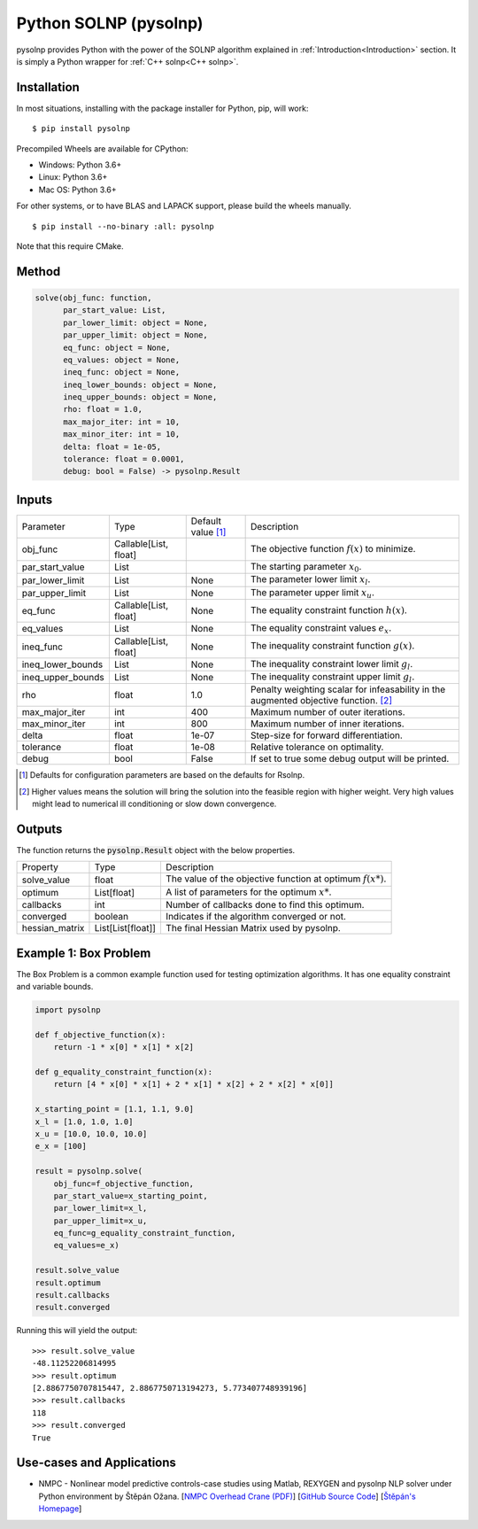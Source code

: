 Python SOLNP (pysolnp)
======================

.. image:: https://codecov.io/gh/KristerSJakobsson/solnp/branch/master/graph/badge.svg
   :target: https://codecov.io/gh/KristerSJakobsson/solnp
   :alt: Codecov Status pysolnp

pysolnp provides Python with the power of the SOLNP algorithm explained in :ref:`Introduction<Introduction>` section.
It is simply a Python wrapper for :ref:`C++ solnp<C++ solnp>`.

Installation
------------

In most situations, installing with the package installer for Python, pip, will work:

::

    $ pip install pysolnp

Precompiled Wheels are available for CPython:

- Windows: Python 3.6+
- Linux: Python 3.6+
- Mac OS: Python 3.6+

For other systems, or to have BLAS and LAPACK support, please build the wheels manually.
::

    $ pip install --no-binary :all: pysolnp

Note that this require CMake.

Method
------

.. code-block:: python

    solve(obj_func: function,
          par_start_value: List,
          par_lower_limit: object = None,
          par_upper_limit: object = None,
          eq_func: object = None,
          eq_values: object = None,
          ineq_func: object = None,
          ineq_lower_bounds: object = None,
          ineq_upper_bounds: object = None,
          rho: float = 1.0,
          max_major_iter: int = 10,
          max_minor_iter: int = 10,
          delta: float = 1e-05,
          tolerance: float = 0.0001,
          debug: bool = False) -> pysolnp.Result

Inputs
-------

+--------------------+---------------------------+--------------------------+-------------------------------------------------------------------------------------------+
| Parameter          | Type                      | Default value [#note1]_  | Description                                                                               |
+--------------------+---------------------------+--------------------------+-------------------------------------------------------------------------------------------+
| obj_func           | Callable\[List, float\]   |                          | The objective function :math:`f(x)` to minimize.                                          |
+--------------------+---------------------------+--------------------------+-------------------------------------------------------------------------------------------+
| par_start_value    | List                      |                          | The starting parameter :math:`x_0`.                                                       |
+--------------------+---------------------------+--------------------------+-------------------------------------------------------------------------------------------+
| par_lower_limit    | List                      | None                     | The parameter lower limit :math:`x_l`.                                                    |
+--------------------+---------------------------+--------------------------+-------------------------------------------------------------------------------------------+
| par_upper_limit    | List                      | None                     | The parameter upper limit :math:`x_u`.                                                    |
+--------------------+---------------------------+--------------------------+-------------------------------------------------------------------------------------------+
| eq_func            | Callable\[List, float\]   | None                     | The equality constraint function :math:`h(x)`.                                            |
+--------------------+---------------------------+--------------------------+-------------------------------------------------------------------------------------------+
| eq_values          | List                      | None                     | The equality constraint values :math:`e_x`.                                               |
+--------------------+---------------------------+--------------------------+-------------------------------------------------------------------------------------------+
| ineq_func          | Callable\[List, float\]   | None                     | The inequality constraint function :math:`g(x)`.                                          |
+--------------------+---------------------------+--------------------------+-------------------------------------------------------------------------------------------+
| ineq_lower_bounds  | List                      | None                     | The inequality constraint lower limit :math:`g_l`.                                        |
+--------------------+---------------------------+--------------------------+-------------------------------------------------------------------------------------------+
| ineq_upper_bounds  | List                      | None                     | The inequality constraint upper limit :math:`g_l`.                                        |
+--------------------+---------------------------+--------------------------+-------------------------------------------------------------------------------------------+
| rho                | float                     | 1.0                      | Penalty weighting scalar for infeasability in the augmented objective function. [#note2]_ |
+--------------------+---------------------------+--------------------------+-------------------------------------------------------------------------------------------+
| max_major_iter     | int                       | 400                      | Maximum number of outer iterations.                                                       |
+--------------------+---------------------------+--------------------------+-------------------------------------------------------------------------------------------+
| max_minor_iter     | int                       | 800                      | Maximum number of inner iterations.                                                       |
+--------------------+---------------------------+--------------------------+-------------------------------------------------------------------------------------------+
| delta              | float                     | 1e-07                    | Step-size for forward differentiation.                                                    |
+--------------------+---------------------------+--------------------------+-------------------------------------------------------------------------------------------+
| tolerance          | float                     | 1e-08                    | Relative tolerance on optimality.                                                         |
+--------------------+---------------------------+--------------------------+-------------------------------------------------------------------------------------------+
| debug              | bool                      | False                    | If set to true some debug output will be printed.                                         |
+--------------------+---------------------------+--------------------------+-------------------------------------------------------------------------------------------+

.. [#note1] Defaults for configuration parameters are based on the defaults for Rsolnp.
.. [#note2] Higher values means the solution will bring the solution into the feasible region with higher weight. Very high values might lead to numerical ill conditioning or slow down convergence.

Outputs
-------

The function returns the :code:`pysolnp.Result` object with the below properties.

+--------------------+-----------------------+---------------------------------------------------------------+
| Property           | Type                  | Description                                                   |
+--------------------+-----------------------+---------------------------------------------------------------+
| solve_value        | float                 | The value of the objective function at optimum :math:`f(x*)`. |
+--------------------+-----------------------+---------------------------------------------------------------+
| optimum            | List\[float\]         | A list of parameters for the optimum :math:`x*`.              |
+--------------------+-----------------------+---------------------------------------------------------------+
| callbacks          | int                   | Number of callbacks done to find this optimum.                |
+--------------------+-----------------------+---------------------------------------------------------------+
| converged          | boolean               | Indicates if the algorithm converged or not.                  |
+--------------------+-----------------------+---------------------------------------------------------------+
| hessian_matrix     | List\[List\[float\]\] | The final Hessian Matrix used by pysolnp.                     |
+--------------------+-----------------------+---------------------------------------------------------------+

Example 1: Box Problem
------------------------
The Box Problem is a common example function used for testing optimization algorithms.
It has one equality constraint and variable bounds.

.. code-block:: python

    import pysolnp

    def f_objective_function(x):
        return -1 * x[0] * x[1] * x[2]

    def g_equality_constraint_function(x):
        return [4 * x[0] * x[1] + 2 * x[1] * x[2] + 2 * x[2] * x[0]]

    x_starting_point = [1.1, 1.1, 9.0]
    x_l = [1.0, 1.0, 1.0]
    x_u = [10.0, 10.0, 10.0]
    e_x = [100]

    result = pysolnp.solve(
        obj_func=f_objective_function,
        par_start_value=x_starting_point,
        par_lower_limit=x_l,
        par_upper_limit=x_u,
        eq_func=g_equality_constraint_function,
        eq_values=e_x)

    result.solve_value
    result.optimum
    result.callbacks
    result.converged

Running this will yield the output:

::

    >>> result.solve_value
    -48.11252206814995
    >>> result.optimum
    [2.8867750707815447, 2.8867750713194273, 5.773407748939196]
    >>> result.callbacks
    118
    >>> result.converged
    True

Use-cases and Applications
--------------------------
* NMPC - Nonlinear model predictive controls-case studies using Matlab, REXYGEN and pysolnp NLP solver under Python environment by Štěpán Ožana. [`NMPC Overhead Crane (PDF)`_] [`GitHub Source Code`_] [`Štěpán's Homepage`_]

.. _`NMPC Overhead Crane (PDF)`: https://github.com/StepanOzana/NMPC/raw/main/NMPC_Overhead_Crane/NMPC_overhead_crane_description.pdf
.. _`GitHub Source Code`: https://github.com/StepanOzana/NMPC
.. _`Štěpán's Homepage`: http://stepan-ozana.com/index.php?lang=EN
